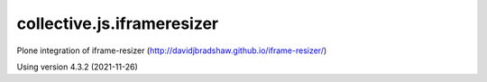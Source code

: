 ===========================
collective.js.iframeresizer
===========================
   
Plone integration of iframe-resizer (http://davidjbradshaw.github.io/iframe-resizer/)

Using version 4.3.2 (2021-11-26)
